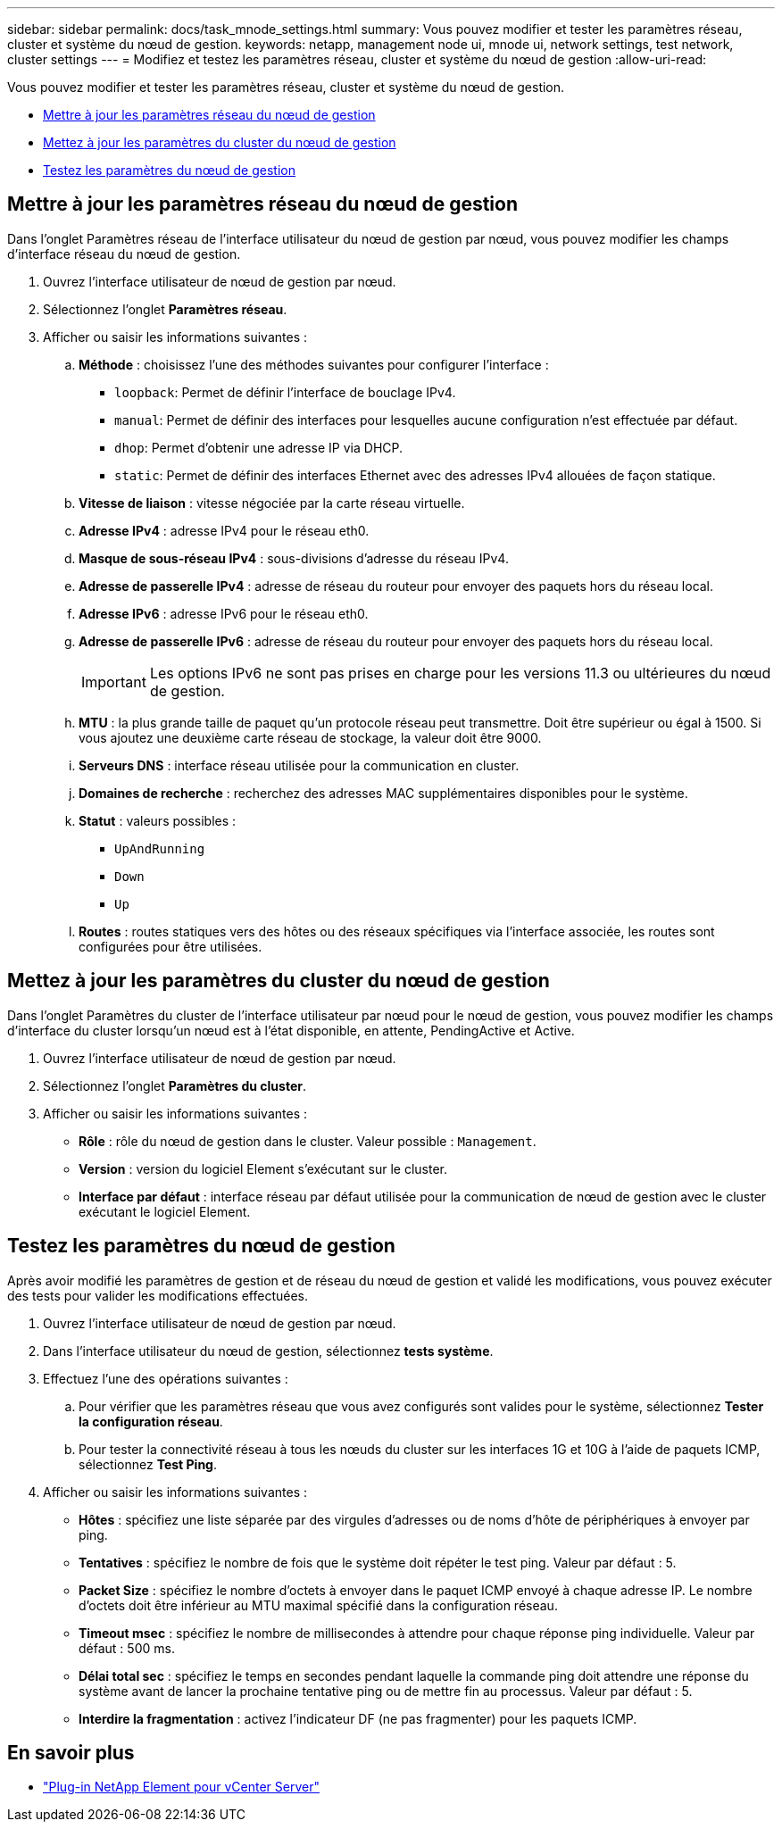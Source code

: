 ---
sidebar: sidebar 
permalink: docs/task_mnode_settings.html 
summary: Vous pouvez modifier et tester les paramètres réseau, cluster et système du nœud de gestion. 
keywords: netapp, management node ui, mnode ui, network settings, test network, cluster settings 
---
= Modifiez et testez les paramètres réseau, cluster et système du nœud de gestion
:allow-uri-read: 


[role="lead"]
Vous pouvez modifier et tester les paramètres réseau, cluster et système du nœud de gestion.

* <<Mettre à jour les paramètres réseau du nœud de gestion>>
* <<Mettez à jour les paramètres du cluster du nœud de gestion>>
* <<Testez les paramètres du nœud de gestion>>




== Mettre à jour les paramètres réseau du nœud de gestion

Dans l'onglet Paramètres réseau de l'interface utilisateur du nœud de gestion par nœud, vous pouvez modifier les champs d'interface réseau du nœud de gestion.

. Ouvrez l'interface utilisateur de nœud de gestion par nœud.
. Sélectionnez l'onglet *Paramètres réseau*.
. Afficher ou saisir les informations suivantes :
+
.. *Méthode* : choisissez l'une des méthodes suivantes pour configurer l'interface :
+
*** `loopback`: Permet de définir l'interface de bouclage IPv4.
*** `manual`: Permet de définir des interfaces pour lesquelles aucune configuration n'est effectuée par défaut.
*** `dhop`: Permet d'obtenir une adresse IP via DHCP.
*** `static`: Permet de définir des interfaces Ethernet avec des adresses IPv4 allouées de façon statique.


.. *Vitesse de liaison* : vitesse négociée par la carte réseau virtuelle.
.. *Adresse IPv4* : adresse IPv4 pour le réseau eth0.
.. *Masque de sous-réseau IPv4* : sous-divisions d'adresse du réseau IPv4.
.. *Adresse de passerelle IPv4* : adresse de réseau du routeur pour envoyer des paquets hors du réseau local.
.. *Adresse IPv6* : adresse IPv6 pour le réseau eth0.
.. *Adresse de passerelle IPv6* : adresse de réseau du routeur pour envoyer des paquets hors du réseau local.
+

IMPORTANT: Les options IPv6 ne sont pas prises en charge pour les versions 11.3 ou ultérieures du nœud de gestion.

.. *MTU* : la plus grande taille de paquet qu'un protocole réseau peut transmettre. Doit être supérieur ou égal à 1500. Si vous ajoutez une deuxième carte réseau de stockage, la valeur doit être 9000.
.. *Serveurs DNS* : interface réseau utilisée pour la communication en cluster.
.. *Domaines de recherche* : recherchez des adresses MAC supplémentaires disponibles pour le système.
.. *Statut* : valeurs possibles :
+
*** `UpAndRunning`
*** `Down`
*** `Up`


.. *Routes* : routes statiques vers des hôtes ou des réseaux spécifiques via l'interface associée, les routes sont configurées pour être utilisées.






== Mettez à jour les paramètres du cluster du nœud de gestion

Dans l'onglet Paramètres du cluster de l'interface utilisateur par nœud pour le nœud de gestion, vous pouvez modifier les champs d'interface du cluster lorsqu'un nœud est à l'état disponible, en attente, PendingActive et Active.

. Ouvrez l'interface utilisateur de nœud de gestion par nœud.
. Sélectionnez l'onglet *Paramètres du cluster*.
. Afficher ou saisir les informations suivantes :
+
** *Rôle* : rôle du nœud de gestion dans le cluster. Valeur possible : `Management`.
** *Version* : version du logiciel Element s'exécutant sur le cluster.
** *Interface par défaut* : interface réseau par défaut utilisée pour la communication de nœud de gestion avec le cluster exécutant le logiciel Element.






== Testez les paramètres du nœud de gestion

Après avoir modifié les paramètres de gestion et de réseau du nœud de gestion et validé les modifications, vous pouvez exécuter des tests pour valider les modifications effectuées.

. Ouvrez l'interface utilisateur de nœud de gestion par nœud.
. Dans l'interface utilisateur du nœud de gestion, sélectionnez *tests système*.
. Effectuez l'une des opérations suivantes :
+
.. Pour vérifier que les paramètres réseau que vous avez configurés sont valides pour le système, sélectionnez *Tester la configuration réseau*.
.. Pour tester la connectivité réseau à tous les nœuds du cluster sur les interfaces 1G et 10G à l'aide de paquets ICMP, sélectionnez *Test Ping*.


. Afficher ou saisir les informations suivantes :
+
** *Hôtes* : spécifiez une liste séparée par des virgules d'adresses ou de noms d'hôte de périphériques à envoyer par ping.
** *Tentatives* : spécifiez le nombre de fois que le système doit répéter le test ping. Valeur par défaut : 5.
** *Packet Size* : spécifiez le nombre d'octets à envoyer dans le paquet ICMP envoyé à chaque adresse IP. Le nombre d'octets doit être inférieur au MTU maximal spécifié dans la configuration réseau.
** *Timeout msec* : spécifiez le nombre de millisecondes à attendre pour chaque réponse ping individuelle. Valeur par défaut : 500 ms.
** *Délai total sec* : spécifiez le temps en secondes pendant laquelle la commande ping doit attendre une réponse du système avant de lancer la prochaine tentative ping ou de mettre fin au processus. Valeur par défaut : 5.
** *Interdire la fragmentation* : activez l'indicateur DF (ne pas fragmenter) pour les paquets ICMP.




[discrete]
== En savoir plus

* https://docs.netapp.com/us-en/vcp/index.html["Plug-in NetApp Element pour vCenter Server"^]

